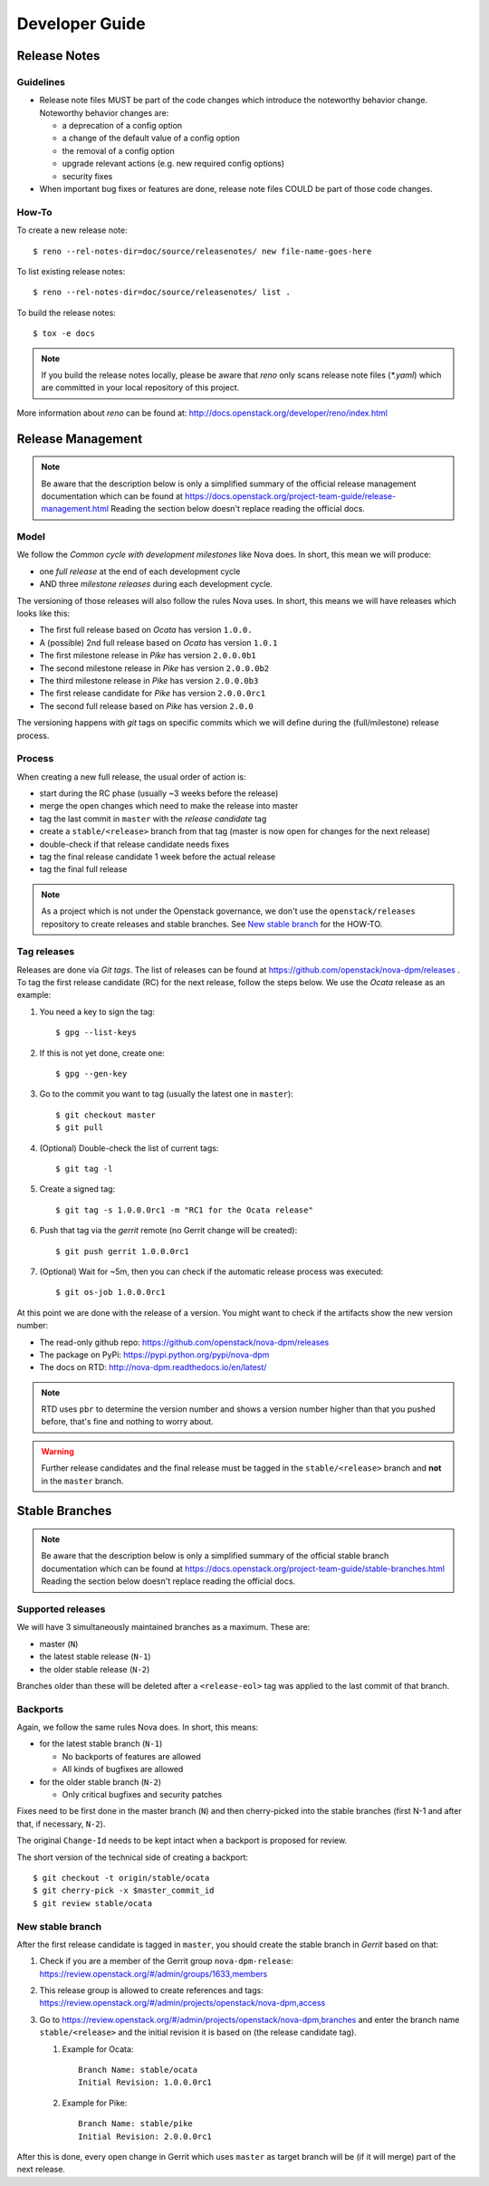 .. _developer guide:

===============
Developer Guide
===============

Release Notes
=============

Guidelines
----------

* Release note files MUST be part of the code changes which introduce the
  noteworthy behavior change. Noteworthy behavior changes are:

  * a deprecation of a config option
  * a change of the default value of a config option
  * the removal of a config option
  * upgrade relevant actions (e.g. new required config options)
  * security fixes

* When important bug fixes or features are done, release note files
  COULD be part of those code changes.


How-To
------

To create a new release note::

    $ reno --rel-notes-dir=doc/source/releasenotes/ new file-name-goes-here

To list existing release notes::

    $ reno --rel-notes-dir=doc/source/releasenotes/ list .

To build the release notes::

    $ tox -e docs

.. note:: If you build the release notes locally, please be aware that
   *reno* only scans release note files (`*.yaml`) which are committed
   in your local repository of this project.

More information about *reno* can be found at:
http://docs.openstack.org/developer/reno/index.html


Release Management
==================

.. note:: Be aware that the description below is only a simplified summary
   of the official release management documentation which can be found at
   https://docs.openstack.org/project-team-guide/release-management.html
   Reading the section below doesn't replace reading the official docs.

Model
-----

We follow the *Common cycle with development milestones* like Nova does.
In short, this mean we will produce:

* one *full release* at the end of each development cycle
* AND three *milestone releases* during each development cycle.

The versioning of those releases will also follow the rules Nova uses.
In short, this means we will have releases which looks like this:

* The first full release based on *Ocata* has version ``1.0.0.``
* A (possible) 2nd full release based on *Ocata* has version ``1.0.1``
* The first milestone release in *Pike* has version ``2.0.0.0b1``
* The second milestone release in *Pike* has version ``2.0.0.0b2``
* The third milestone release in *Pike* has version ``2.0.0.0b3``
* The first release candidate for *Pike* has version ``2.0.0.0rc1``
* The second full release based on *Pike* has version ``2.0.0``

The versioning happens with *git* tags on specific commits which we will
define during the (full/milestone) release process.

Process
-------

When creating a new full release, the usual order of action is:

* start during the RC phase (usually ~3 weeks before the release)
* merge the open changes which need to make the release into master
* tag the last commit in ``master`` with the *release candidate* tag
* create a ``stable/<release>`` branch from that tag (master is now open
  for changes for the next release)
* double-check if that release candidate needs fixes
* tag the final release candidate 1 week before the actual release
* tag the final full release

.. note:: As a project which is not under the Openstack governance, we
   don't use the ``openstack/releases`` repository to create releases and
   stable branches. See `New stable branch`_ for the HOW-TO.


Tag releases
------------

Releases are done via *Git tags*. The list of releases can be found at
https://github.com/openstack/nova-dpm/releases . To tag the first release
candidate (RC) for the next release, follow the steps below. We use the
*Ocata* release as an example:

#. You need a key to sign the tag::

   $ gpg --list-keys

#. If this is not yet done, create one::

   $ gpg --gen-key

#. Go to the commit you want to tag (usually the latest one in ``master``)::

   $ git checkout master
   $ git pull

#. (Optional) Double-check the list of current tags::

   $ git tag -l

#. Create a signed tag::

   $ git tag -s 1.0.0.0rc1 -m "RC1 for the Ocata release"

#. Push that tag via the *gerrit* remote (no Gerrit change will be created)::

   $ git push gerrit 1.0.0.0rc1

#. (Optional) Wait for ~5m, then you can check if the automatic release
   process was executed::

   $ git os-job 1.0.0.0rc1

At this point we are done with the release of a version. You might want to
check if the artifacts show the new version number:

* The read-only github repo: https://github.com/openstack/nova-dpm/releases
* The package on PyPi: https://pypi.python.org/pypi/nova-dpm
* The docs on RTD: http://nova-dpm.readthedocs.io/en/latest/

.. note:: RTD uses ``pbr`` to determine the version number and shows
   a version number higher than that you pushed before, that's fine and
   nothing to worry about.

.. warning:: Further release candidates and the final release must be
   tagged in the ``stable/<release>`` branch and **not** in the ``master``
   branch.


Stable Branches
===============

.. note:: Be aware that the description below is only a simplified summary
   of the official stable branch documentation which can be found at
   https://docs.openstack.org/project-team-guide/stable-branches.html
   Reading the section below doesn't replace reading the official docs.

Supported releases
------------------

We will have 3 simultaneously maintained branches as a maximum. These are:

* master (``N``)
* the latest stable release (``N-1``)
* the older stable release (``N-2``)

Branches older than these will be deleted after a ``<release-eol>`` tag was
applied to the last commit of that branch.

Backports
---------

Again, we follow the same rules Nova does. In short, this means:

* for the latest stable branch (``N-1``)

  * No backports of features are allowed
  * All kinds of bugfixes are allowed

* for the older stable branch (``N-2``)

  * Only critical bugfixes and security patches

Fixes need to be first done in the master branch (``N``) and then
cherry-picked into the stable branches (first N-1 and after that, if
necessary, ``N-2``).

The original ``Change-Id`` needs to be kept intact when a backport is
proposed for review.

The short version of the technical side of creating a backport::

   $ git checkout -t origin/stable/ocata
   $ git cherry-pick -x $master_commit_id
   $ git review stable/ocata

New stable branch
-----------------

After the first release candidate is tagged in ``master``, you should create
the stable branch in *Gerrit* based on that:

#. Check if you are a member of the Gerrit group ``nova-dpm-release``:
   https://review.openstack.org/#/admin/groups/1633,members
#. This release group is allowed to create references and tags:
   https://review.openstack.org/#/admin/projects/openstack/nova-dpm,access
#. Go to https://review.openstack.org/#/admin/projects/openstack/nova-dpm,branches
   and enter the branch name ``stable/<release>`` and the initial revision
   it is based on (the release candidate tag).

   #. Example for Ocata::

         Branch Name: stable/ocata
         Initial Revision: 1.0.0.0rc1

   #. Example for Pike::

         Branch Name: stable/pike
         Initial Revision: 2.0.0.0rc1

After this is done, every open change in Gerrit which uses ``master`` as
target branch will be (if it will merge) part of the next release.
